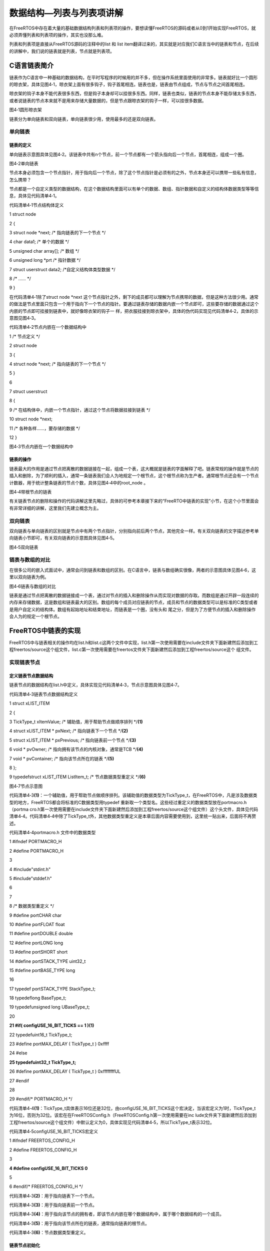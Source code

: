 .. vim: syntax=rst

数据结构—列表与列表项讲解
-------------

在FreeRTOS中存在着大量的基础数据结构列表和列表项的操作，要想读懂FreeRTOS的源码或者从0到1开始实现FreeRTOS，就必须弄懂列表和列表项的操作，其实也没那么难。

列表和列表项是直接从FreeRTOS源码的注释中的list 和 list item翻译过来的，其实就是对应我们C语言当中的链表和节点，在后续的讲解中，我们说的链表就是列表，节点就是列表项。

C语言链表简介
~~~~~~~

链表作为C语言中一种基础的数据结构，在平时写程序的时候用的并不多，但在操作系统里面使用的非常多。链表就好比一个圆形的晾衣架，具体见图4‑1，晾衣架上面有很多钩子，钩子首尾相连。链表也是，链表由节点组成，节点与节点之间首尾相连。

晾衣架的钩子本身不能代表很多东西，但是钩子本身却可以挂很多东西。同样，链表也类似，链表的节点本身不能存储太多东西，或者说链表的节点本来就不是用来存储大量数据的，但是节点跟晾衣架的钩子一样，可以挂很多数据。

|listsa002|

图4‑1圆形晾衣架

链表分为单向链表和双向链表，单向链表很少用，使用最多的还是双向链表。

单向链表
^^^^

链表的定义
'''''

单向链表示意图具体见图4‑2。该链表中共有n个节点，前一个节点都有一个箭头指向后一个节点，首尾相连，组成一个圈。

|listsa003|

图4‑2单向链表

节点本身必须包含一个节点指针，用于指向后一个节点，除了这个节点指针是必须有的之外，节点本身还可以携带一些私有信息，怎么携带？

节点都是一个自定义类型的数据结构，在这个数据结构里面可以有单个的数据、数组、指针数据和自定义的结构体数据类型等等信息，具体见代码清单4‑1。

代码清单4‑1节点结构体定义

1 struct node

2 {

3 struct node \*next; /\* 指向链表的下一个节点 \*/

4 char data1; /\* 单个的数据 \*/

5 unsigned char array[]; /\* 数组 \*/

6 unsigned long \*prt /\* 指针数据 \*/

7 struct userstruct data2; /*自定义结构体类型数据 \*/

8 /\* ......
\*/

9 }

在代码清单4‑1除了struct node \*next 这个节点指针之外，剩下的成员都可以理解为节点携带的数据，但是这种方法很少用。通常的做法是节点里面只包含一个用于指向下一个节点的指针。要通过链表存储的数据内嵌一个节点即可，这些要存储的数据通过这个内嵌的节点即可挂接到链表中，就好像晾衣架的钩子一
样，把衣服挂接到晾衣架中，具体的伪代码实现见代码清单4‑2，具体的示意图见图4‑3。

代码清单4‑2节点内嵌在一个数据结构中

1 /\* 节点定义 \*/

2 struct node

3 {

4 struct node \*next; /\* 指向链表的下一个节点 \*/

5 }

6

7 struct userstruct

8 {

9 /\* 在结构体中，内嵌一个节点指针，通过这个节点将数据挂接到链表 \*/

10 struct node \*next;

11 /\* 各种各样......，要存储的数据 \*/

12 }

|listsa004|

图4‑3节点内嵌在一个数据结构中

链表的操作
'''''

链表最大的作用是通过节点把离散的数据链接在一起，组成一个表，这大概就是链表的字面解释了吧。链表常规的操作就是节点的插入和删除，为了顺利的插入，通常一条链表我们会人为地规定一个根节点，这个根节点称为生产者。通常根节点还会有一个节点计数器，用于统计整条链表的节点个数，具体见图4‑4中的root_node
。

|listsa005|

图4‑4带根节点的链表

有关链表节点的删除和操作的代码讲解这里先略过，具体的可参考本章接下来的“FreeRTO中链表的实现”小节，在这个小节里面会有非常详细的讲解，这里我们先建立概念为主。

双向链表
^^^^

双向链表与单向链表的区别就是节点中有两个节点指针，分别指向前后两个节点，其他完全一样。有关双向链表的文字描述参考单向链表小节即可，有关双向链表的示意图具体见图4‑5。

|listsa006|

图4‑5双向链表

链表与数组的对比
^^^^^^^^

在很多公司的嵌入式面试中，通常会问到链表和数组的区别。在C语言中，链表与数组确实很像，两者的示意图具体见图4‑6，这里以双向链表为例。

|listsa007|

图4‑6链表与数组的对比

链表是通过节点把离散的数据链接成一个表，通过对节点的插入和删除操作从而实现对数据的存取。而数组是通过开辟一段连续的内存来存储数据，这是数组和链表最大的区别。数组的每个成员对应链表的节点，成员和节点的数据类型可以是标准的C类型或者是用户自定义的结构体。数组有起始地址和结束地址，而链表是一个圈，没有头和
尾之分，但是为了方便节点的插入和删除操作会人为的规定一个根节点。

FreeRTOS中链表的实现
~~~~~~~~~~~~~~

FreeRTOS中与链表相关的操作均在list.h和list.c这两个文件中实现，list.h第一次使用需要在include文件夹下面新建然后添加到工程freertos/source这个组文件，list.c第一次使用需要在freertos文件夹下面新建然后添加到工程freertos/source这个
组文件。

实现链表节点
^^^^^^

定义链表节点数据结构
''''''''''

链表节点的数据结构在list.h中定义，具体实现见代码清单4‑3，节点示意图具体见图4‑7。

代码清单4‑3链表节点数据结构定义

1 struct xLIST_ITEM

2 {

3 TickType_t xItemValue; /\* 辅助值，用于帮助节点做顺序排列 \*/**(1)**

4 struct xLIST_ITEM \* pxNext; /\* 指向链表下一个节点 \*/**(2)**

5 struct xLIST_ITEM \* pxPrevious; /\* 指向链表前一个节点 \*/**(3)**

6 void \* pvOwner; /\* 指向拥有该节点的内核对象，通常是TCB \*/**(4)**

7 void \* pvContainer; /\* 指向该节点所在的链表 \*/**(5)**

8 };

9 typedefstruct xLIST_ITEM ListItem_t; /\* 节点数据类型重定义 \*/**(6)**

|listsa008|

图4‑7节点示意图

代码清单4‑3\ **(1)**\ ：一个辅助值，用于帮助节点做顺序排列。该辅助值的数据类型为TickType_t，在FreeRTOS中，凡是涉及数据类型的地方，FreeRTOS都会将标准的C数据类型用typedef 重新取一个类型名。这些经过重定义的数据类型放在portmacro.h（portma
cro.h第一次使用需要在include文件夹下面新建然后添加到工程freertos/source这个组文件）这个头文件，具体见代码清单4‑4。代码清单4‑4中除了TickType_t外，其他数据类型重定义是本章后面内容需要使用到，这里统一贴出来，后面将不再赘述。

代码清单4‑4portmacro.h 文件中的数据类型

1 #ifndef PORTMACRO_H

2 #define PORTMACRO_H

3

4 #include"stdint.h"

5 #include"stddef.h"

6

7

8 /\* 数据类型重定义 \*/

9 #define portCHAR char

10 #define portFLOAT float

11 #define portDOUBLE double

12 #define portLONG long

13 #define portSHORT short

14 #define portSTACK_TYPE uint32_t

15 #define portBASE_TYPE long

16

17 typedef portSTACK_TYPE StackType_t;

18 typedeflong BaseType_t;

19 typedefunsigned long UBaseType_t;

20

**21 #if( configUSE_16_BIT_TICKS == 1 )(1)**

22 typedefuint16_t TickType_t;

23 #define portMAX_DELAY ( TickType_t ) 0xffff

24 #else

**25 typedefuint32_t TickType_t;**

26 #define portMAX_DELAY ( TickType_t ) 0xffffffffUL

27 #endif

28

29 #endif/\* PORTMACRO_H \*/

代码清单4‑4\ **(1)**\ ：TickType_t具体表示16位还是32位，由configUSE_16_BIT_TICKS这个宏决定，当该宏定义为1时，TickType_t为16位，否则为32位。该宏在在FreeRTOSConfig.h（FreeRTOSConfig.h第一次使用需要在inc
lude文件夹下面新建然后添加到工程freertos/source这个组文件）中默认定义为0，具体实现见代码清单4‑5，所以TickType_t表示32位。

代码清单4‑5configUSE_16_BIT_TICKS宏定义

1 #ifndef FREERTOS_CONFIG_H

2 #define FREERTOS_CONFIG_H

3

**4 #define configUSE_16_BIT_TICKS 0**

5

6 #endif/\* FREERTOS_CONFIG_H \*/

代码清单4‑3\ **(2)**\ ：用于指向链表下一个节点。

代码清单4‑3\ **(3)**\ ：用于指向链表前一个节点。

代码清单4‑3\ **(4)**\ ：用于指向该节点的拥有者，即该节点内嵌在哪个数据结构中，属于哪个数据结构的一个成员。

代码清单4‑3\ **(5)**\ ：用于指向该节点所在的链表，通常指向链表的根节点。

代码清单4‑3\ **(6)**\ ：节点数据类型重定义。

链表节点初始化
'''''''

链表节点初始化函数在list.c中实现，具体实现见代码清单4‑6。

代码清单4‑6链表节点初始化

1 void vListInitialiseItem( ListItem_t \* const pxItem )

2 {

3 /\* 初始化该节点所在的链表为空，表示节点还没有插入任何链表 \*/

4 pxItem->pvContainer = NULL;\ **(1)**

5 }

代码清单4‑6\ **(1)**\ ：链表节点ListItem_t总共有5个成员，但是初始化的时候只需将pvContainer初始化为空即可，表示该节点还没有插入到任何链表。一个初始化好的节点示意图具体见图4‑8。

|listsa009|

图4‑8节点初始化

实现链表根节点
^^^^^^^

定义链表根节点数据结构
'''''''''''

链表根节点的数据结构在list.h中定义，具体实现见代码清单4‑7，根节点示意图具体见图4‑7。

代码清单4‑7链表根节点数据结构定义

1 typedefstruct xLIST

2 {

3 UBaseType_t uxNumberOfItems; /\* 链表节点计数器 \*/**(1)**

4 ListItem_t \* pxIndex; /\* 链表节点索引指针 \*/**(2)**

5 MiniListItem_t xListEnd; /\* 链表最后一个节点 \*/**(3)**

6 } List_t;

|listsa010|

代码清单4‑8根节点示意图

代码清单4‑7\ **(1)**\ ：链表节点计数器，用于表示该链表下有多少个节点，根节点除外。

代码清单4‑7\ **(2)**\ ：链表节点索引指针，用于遍历节点。

代码清单4‑7\ **(3)**\ ：链表最后一个节点。我们知道，链表是首尾相连的，是一个圈，首就是尾，尾就是首，这里从字面上理解就是链表的最后一个节点，实际也就是链表的第一个节点，我们称之为生产者。该生产者的数据类型是一个精简的节点，也在list.h中定义，具体实现见。

代码清单4‑9链表精简节点结构体定义

1 struct xMINI_LIST_ITEM

2 {

3 TickType_t xItemValue; /\* 辅助值，用于帮助节点做升序排列 \*/

4 struct xLIST_ITEM \* pxNext; /\* 指向链表下一个节点 \*/

5 struct xLIST_ITEM \* pxPrevious; /\* 指向链表前一个节点 \*/

6 };

7 typedefstruct xMINI_LIST_ITEM MiniListItem_t; /\* 精简节点数据类型重定义 \*/

链表根节点初始化
''''''''

链表节点初始化函数在list.c中实现，具体实现见代码清单4‑10，初始化好的根节点示意图具体见。

代码清单4‑10链表根节点初始化

1 void vListInitialise( List_t \* const pxList )

2 {

3 /\* 将链表索引指针指向最后一个节点 \*/**(1)**

4 pxList->pxIndex = ( ListItem_t \* ) &( pxList->xListEnd );

5

6 /\* 将链表最后一个节点的辅助排序的值设置为最大，确保该节点就是链表的最后节点 \*/**(2)**

7 pxList->xListEnd.xItemValue = portMAX_DELAY;

8

9 /\* 将最后一个节点的pxNext和pxPrevious指针均指向节点自身，表示链表为空 \*/**(3)**

10 pxList->xListEnd.pxNext = ( ListItem_t \* ) &( pxList->xListEnd );

11 pxList->xListEnd.pxPrevious = ( ListItem_t \* ) &( pxList->xListEnd );

12

13 /\* 初始化链表节点计数器的值为0，表示链表为空 \*/**(4)**

14 pxList->uxNumberOfItems = ( UBaseType_t ) 0U;

15 }

|listsa011|

图4‑9根节点初始化

代码清单4‑10 **(1)**\ ：将链表索引指针指向最后一个节点，即第一个节点，或者第零个节点更准确，因为这个节点不会算入节点计数器的值。

代码清单4‑10 **(2)**\ ：将链表最后（也可以理解为第一）一个节点的辅助排序的值设置为最大，确保该节点就是链表的最后节点（也可以理解为第一）。

代码清单4‑10 **(3)**\ ：将最后一个节点（也可以理解为第一）的pxNext和pxPrevious指针均指向节点自身，表示链表为空。

代码清单4‑10 **(4)**\ ：初始化链表节点计数器的值为0，表示链表为空。

将节点插入到链表的尾部
'''''''''''

将节点插入到链表的尾部（可以理解为头部）就是将一个新的节点插入到一个空的链表，具体代码实现见代码清单4‑11，插入过程的示意图见图4‑10。

代码清单4‑11将节点插入到链表的尾部

1 void vListInsertEnd( List_t \* const pxList, ListItem_t \* const pxNewListItem )

2 {

3 ListItem_t \* const pxIndex = pxList->pxIndex;

4

5 pxNewListItem->pxNext = pxIndex;\ **①**

6 pxNewListItem->pxPrevious = pxIndex->pxPrevious;\ **②**

7 pxIndex->pxPrevious->pxNext = pxNewListItem;\ **③**

8 pxIndex->pxPrevious = pxNewListItem;\ **④**

9

10 /\* 记住该节点所在的链表 \*/

11 pxNewListItem->pvContainer = ( void \* ) pxList; **⑤**

12

13 /\* 链表节点计数器++ \*/

14 ( pxList->uxNumberOfItems )++; **⑥**

15 }

|listsa012|

图4‑10将节点插入到链表的尾部

将节点按照升序排列插入到链表
''''''''''''''

将节点按照升序排列插入到链表，如果有两个节点的值相同，则新节点在旧节点的后面插入，具体实现见代码清单4‑12。

代码清单4‑12将节点按照升序排列插入到链表

1 void vListInsert( List_t \* const pxList, ListItem_t \* const pxNewListItem )

2 {

3 ListItem_t \*pxIterator;

4

5 /\* 获取节点的排序辅助值 \*/

6 const TickType_t xValueOfInsertion = pxNewListItem->xItemValue;\ **(1)**

7

8 /\* 寻找节点要插入的位置 \*/**(2)**

9 if ( xValueOfInsertion == portMAX_DELAY )

10 {

11 pxIterator = pxList->xListEnd.pxPrevious;

12 }

13 else

14 {

15 for ( pxIterator = ( ListItem_t \* ) &( pxList->xListEnd );

16 pxIterator->pxNext->xItemValue <= xValueOfInsertion;

17 pxIterator = pxIterator->pxNext )

18 {

19 /\* 没有事情可做，不断迭代只为了找到节点要插入的位置 \*/

20 }

21 }

22 /\* 根据升序排列，将节点插入 \*/**(3)**

23 pxNewListItem->pxNext = pxIterator->pxNext; **①**

24 pxNewListItem->pxNext->pxPrevious = pxNewListItem; **②**

25 pxNewListItem->pxPrevious = pxIterator; **③**

26 pxIterator->pxNext = pxNewListItem; **④**

27

28 /\* 记住该节点所在的链表 \*/

29 pxNewListItem->pvContainer = ( void \* ) pxList; **⑤**

30

31 /\* 链表节点计数器++ \*/

32 ( pxList->uxNumberOfItems )++; **⑥**

33 }

|listsa013|

图4‑11将节点按照升序排列插入到链表

代码清单4‑12\ **(1)**\ ：获取节点的排序辅助值。

代码清单4‑12\ **(2)**\ ：根据节点的排序辅助值，找到节点要插入的位置，按照升序排列。

代码清单4‑12\ **(3)**\ ：按照升序排列，将节点插入到链表。假设将一个节点排序辅助值是2的节点插入到有两个节点的链表中，这两个现有的节点的排序辅助值分别是1和3，那么插入过程的示意图具体见图4‑11。

将节点从链表删除
''''''''

将节点从链表删除具体实现见代码清单4‑13。假设将一个有三个节点的链表中的中间节点节点删除，删除操作的过程示意图具体可见图4‑12。

代码清单4‑13将节点从链表删除

1 UBaseType_t uxListRemove( ListItem_t \* const pxItemToRemove )

2 {

3 /\* 获取节点所在的链表 \*/

4 List_t \* const pxList = ( List_t \* ) pxItemToRemove->pvContainer;

5 /\* 将指定的节点从链表删除*/

6 pxItemToRemove->pxNext->pxPrevious = pxItemToRemove->pxPrevious;\ **①**

7 pxItemToRemove->pxPrevious->pxNext = pxItemToRemove->pxNext;\ **②**

8

9 /*调整链表的节点索引指针 \*/

10 if ( pxList->pxIndex == pxItemToRemove )

11 {

12 pxList->pxIndex = pxItemToRemove->pxPrevious;

13 }

14

15 /\* 初始化该节点所在的链表为空，表示节点还没有插入任何链表 \*/

16 pxItemToRemove->pvContainer = NULL; **③**

17

18 /\* 链表节点计数器-- \*/

19 ( pxList->uxNumberOfItems )--; **④**

20

21 /\* 返回链表中剩余节点的个数 \*/

22 return pxList->uxNumberOfItems;

23 }

|listsa014|

图4‑12将节点从链表删除

节点带参宏小函数
''''''''

在list.h中，还定义了各种各样的带参宏，方便对节点做一些简单的操作，具体实现见代码清单4‑14节点带参宏小函数。

代码清单4‑14节点带参宏小函数

1 /\* 初始化节点的拥有者 \*/

2 #define listSET_LIST_ITEM_OWNER( pxListItem, pxOwner )\\

3 ( ( pxListItem )->pvOwner = ( void \* ) ( pxOwner ) )

4

5 /\* 获取节点拥有者 \*/

6 #define listGET_LIST_ITEM_OWNER( pxListItem )\\

7 ( ( pxListItem )->pvOwner )

8

9 /\* 初始化节点排序辅助值 \*/

10 #define listSET_LIST_ITEM_VALUE( pxListItem, xValue )\\

11 ( ( pxListItem )->xItemValue = ( xValue ) )

12

13 /\* 获取节点排序辅助值 \*/

14 #define listGET_LIST_ITEM_VALUE( pxListItem )\\

15 ( ( pxListItem )->xItemValue )

16

17 /\* 获取链表根节点的节点计数器的值 \*/

18 #define listGET_ITEM_VALUE_OF_HEAD_ENTRY( pxList )\\

19 ( ( ( pxList )->xListEnd ).pxNext->xItemValue )

20

21 /\* 获取链表的入口节点 \*/

22 #define listGET_HEAD_ENTRY( pxList )\\

23 ( ( ( pxList )->xListEnd ).pxNext )

24

25 /\* 获取节点的下一个节点 \*/

26 #define listGET_NEXT( pxListItem )\\

27 ( ( pxListItem )->pxNext )

28

29 /\* 获取链表的最后一个节点 \*/

30 #define listGET_END_MARKER( pxList )\\

31 ( ( ListItem_t const \* ) ( &( ( pxList )->xListEnd ) ) )

32

33 /\* 判断链表是否为空 \*/

34 #define listLIST_IS_EMPTY( pxList )\\

35 ( ( BaseType_t ) ( ( pxList )->uxNumberOfItems == ( UBaseType_t ) 0 ) )

36

37 /\* 获取链表的节点数 \*/

38 #define listCURRENT_LIST_LENGTH( pxList )\\

39 ( ( pxList )->uxNumberOfItems )

40

41 /\* 获取链表第一个节点的OWNER，即TCB \*/

42 #define listGET_OWNER_OF_NEXT_ENTRY( pxTCB, pxList ) \\

43 { \\

44 List_t \* const pxConstList = ( pxList ); \\

45 /\* 节点索引指向链表第一个节点 \*/ \\

46 ( pxConstList )->pxIndex = ( pxConstList )->pxIndex->pxNext; \\

47 /\* 这个操作有啥用？ \*/\\

48 if( ( void \* ) ( pxConstList )->pxIndex == ( void \* ) &( ( pxConstList )->xListEnd ) ) \\

49 { \\

50 ( pxConstList )->pxIndex = ( pxConstList )->pxIndex->pxNext; \\

51 } \\

52 /\* 获取节点的OWNER，即TCB \*/\\

53 ( pxTCB ) = ( pxConstList )->pxIndex->pvOwner; \\

54 }

链表节点插入实验实验
~~~~~~~~~~

我们新建一个根节点（也可以理解为链表）和三个普通节点，然后将这三个普通节点按照节点的排序辅助值做升序排列插入到链表中，具体代码见代码清单4‑15。

代码清单4‑15链表节点插入实验

1 /\*

2 \\*

3 \* 包含的头文件

4 \\*

5 \*/

6 #include"list.h"

7

8 /\*

9 \\*

10 \* 全局变量

11 \\*

12 \*/

13

14 /\* 定义链表根节点 \*/

15 struct xLIST List_Test;\ **(1)**

16

17 /\* 定义节点 \*/

18 struct xLIST_ITEM List_Item1;\ **(2)**

19 struct xLIST_ITEM List_Item2;

20 struct xLIST_ITEM List_Item3;

21

22

23

24 /\*

25 \\*

26 \* main函数

27 \\*

28 \*/

29 /\*

30int main(void)

31{

32

33/\* 链表根节点初始化 \*/

34 vListInitialise( &List_Test );\ **(3)**

35

36/\* 节点1初始化 \*/

37 vListInitialiseItem( &List_Item1 );\ **(4)**

38 List_Item1.xItemValue = 1;

39

40/\* 节点2初始化 \*/

41 vListInitialiseItem( &List_Item2 );

42 List_Item2.xItemValue = 2;

43

44/\* 节点3初始化 \*/

45 vListInitialiseItem( &List_Item3 );

46 List_Item3.xItemValue = 3;

47

48/\* 将节点插入链表，按照升序排列 \*/**(5)**

49 vListInsert( &List_Test, &List_Item2 );

50 vListInsert( &List_Test, &List_Item1 );

51 vListInsert( &List_Test, &List_Item3 );

52

53for (;;)

54 {

55/\* 啥事不干 \*/

56 }

57}

代码清单4‑15\ **(1)**\ ：定义链表根节点，有根了，节点才能在此基础上生长。

代码清单4‑15\ **(2)**\ ：定义3个普通节点。

代码清单4‑15\ **(3)**\ ：链表根节点初始化，初始化完毕之后，根节点示意图见图4‑13。

|listsa015|

图4‑13链表根节点初始化

代码清单4‑15\ **(4)**\ ：节点初始化，初始化完毕之后节点示意图见图4‑14，其中xItemValue等于你的初始化值。

|listsa016|

图4‑14链表节点初始化

代码清单4‑15\ **(5)**\ ：将节点按照他们的排序辅助值做升序排列插入到链表，插入完成后链表的示意图见图4‑15。

|listsa017|

图4‑15节点按照排序辅助值做升序排列插入到链表

实验现象
^^^^

实验现象如图4‑15所示，但这好像是我得出的结论，是否有准确的数据支撑？有的，我们可以通过软件仿真来证实。

将程序编译好之后，点击调试按钮，然后全速运行，再然后把List_Test、List_Item1、List_Item2和List_Item3这四个全局变量添加到观察窗口，然后查看这几个数据结构中pxNext和pxPrevious的值即可证实图图4‑15是正确的，具体的仿真数据见图4‑16。

|listsa018|

图4‑16节点按照排序辅助值做升序排列插入到链表软件仿真数据

.. |listsa002| image:: media\listsa002.jpeg
   :width: 1.9422in
   :height: 1.9422in
.. |listsa003| image:: media\listsa003.png
   :width: 4.18497in
   :height: 0.67473in
.. |listsa004| image:: media\listsa004.png
   :width: 5.76806in
   :height: 1.30449in
.. |listsa005| image:: media\listsa005.png
   :width: 5.76806in
   :height: 0.96802in
.. |listsa006| image:: media\listsa006.png
   :width: 5.76806in
   :height: 1.06482in
.. |listsa007| image:: media\listsa007.png
   :width: 5.76806in
   :height: 1.44802in
.. |listsa008| image:: media\listsa008.png
   :width: 2.20969in
   :height: 2.42406in
.. |listsa009| image:: media\listsa009.png
   :width: 3.09091in
   :height: 2.15648in
.. |listsa010| image:: media\listsa010.png
   :width: 3.41558in
   :height: 2.59331in
.. |listsa011| image:: media\listsa011.png
   :width: 3.07792in
   :height: 2.15775in
.. |listsa012| image:: media\listsa012.png
   :width: 4.16883in
   :height: 2.55437in
.. |listsa013| image:: media\listsa013.png
   :width: 5.76806in
   :height: 2.08157in
.. |listsa014| image:: media\listsa014.png
   :width: 5.76806in
   :height: 2.10828in
.. |listsa015| image:: media\listsa015.png
   :width: 2.46104in
   :height: 1.8133in
.. |listsa016| image:: media\listsa016.png
   :width: 2.61688in
   :height: 1.6195in
.. |listsa017| image:: media\listsa017.png
   :width: 5.76806in
   :height: 2.02082in
.. |listsa018| image:: media\listsa018.png
   :width: 4.64286in
   :height: 3.28117in
